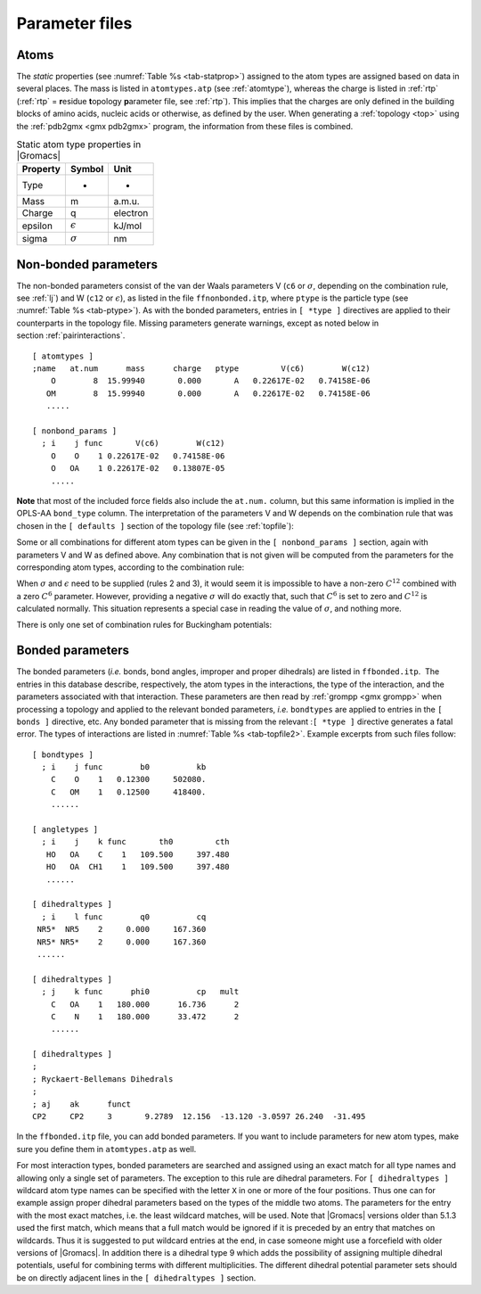Parameter files
---------------

Atoms
~~~~~

The *static* properties (see  :numref:`Table %s <tab-statprop>`) assigned to the atom
types are assigned based on data in several places. The mass is listed
in ``atomtypes.atp`` (see :ref:`atomtype`), whereas the charge is listed
in :ref:`rtp` (:ref:`rtp` = **r**\ esidue **t**\ opology **p**\ arameter file,
see :ref:`rtp`). This implies that the charges are only defined in the
building blocks of amino acids, nucleic acids or otherwise, as defined
by the user. When generating a :ref:`topology <top>` using the :ref:`pdb2gmx <gmx pdb2gmx>`
program, the information from these files is combined.

.. _tab-statprop:

.. table:: Static atom type properties in |Gromacs|

           +----------+------------------+----------+
           | Property | Symbol           | Unit     |
           +==========+==================+==========+
           | Type     | -                | -        |
           +----------+------------------+----------+
           | Mass     | m                | a.m.u.   |
           +----------+------------------+----------+
           | Charge   | q                | electron |
           +----------+------------------+----------+
           | epsilon  | :math:`\epsilon` | kJ/mol   |
           +----------+------------------+----------+
           | sigma    | :math:`\sigma`   | nm       |
           +----------+------------------+----------+


.. _nbpar:

Non-bonded parameters
~~~~~~~~~~~~~~~~~~~~~

The non-bonded parameters consist of the van der Waals parameters V (``c6``
or :math:`\sigma`, depending on the combination rule, see :ref:`lj`) and W (``c12`` or
:math:`\epsilon`), as listed in the file ``ffnonbonded.itp``, where ``ptype`` is
the particle type (see :numref:`Table %s <tab-ptype>`). As with the bonded
parameters, entries in ``[ *type ]`` directives are applied to their counterparts in
the topology file. Missing parameters generate warnings, except as noted
below in section :ref:`pairinteractions`.

::

    [ atomtypes ]
    ;name   at.num      mass      charge   ptype         V(c6)        W(c12)
        O        8  15.99940       0.000       A   0.22617E-02   0.74158E-06
       OM        8  15.99940       0.000       A   0.22617E-02   0.74158E-06
       .....

    [ nonbond_params ]
      ; i    j func       V(c6)        W(c12)
        O    O    1 0.22617E-02   0.74158E-06
        O   OA    1 0.22617E-02   0.13807E-05
        .....

**Note** that most of the included force fields also include the ``at.num.``
column, but this same information is implied in the OPLS-AA ``bond_type``
column. The interpretation of the parameters V and W depends on the
combination rule that was chosen in the ``[ defaults ]`` section of the topology file
(see :ref:`topfile`):

.. math:: \begin{aligned}
          \mbox{for combination rule 1}: & &
          \begin{array}{llllll}
            \mbox{V}_{ii} & = & C^{(6)}_{i}  & = & 4\,\epsilon_i\sigma_i^{6} &
            \mbox{[ kJ mol$^{-1}$ nm$^{6}$ ]}\\
            \mbox{W}_{ii} & = & C^{(12)}_{i} & = & 4\,\epsilon_i\sigma_i^{12} &
            \mbox{[ kJ mol$^{-1}$ nm$^{12}$ ]}\\
          \end{array}
          \\
          \mbox{for combination rules 2 and 3}: & &
          \begin{array}{llll}
            \mbox{V}_{ii} & = & \sigma_i   & \mbox{[ nm ]} \\
            \mbox{W}_{ii} & = & \epsilon_i & \mbox{[ kJ mol$^{-1}$ ]}
          \end{array}\end{aligned}
          :label: eqndefcombrule

Some or all combinations for different atom types can be given in the
``[ nonbond_params ]`` section, again with parameters V and
W as defined above. Any combination that is not given will be computed
from the parameters for the corresponding atom types, according to the
combination rule:

.. math:: \begin{aligned}
          \mbox{for combination rules 1 and 3}: & &
          \begin{array}{lll}
            C^{(6)}_{ij}  & = & \left(C^{(6)}_i\,C^{(6)}_j\right)^{\frac{1}{2}} \\
            C^{(12)}_{ij} & = & \left(C^{(12)}_i\,C^{(12)}_j\right)^{\frac{1}{2}}
          \end{array}
          \\
          \mbox{for combination rule 2}: & &
          \begin{array}{lll}
            \sigma_{ij}   & = & \frac{1}{2}(\sigma_i+\sigma_j) \\
            \epsilon_{ij} & = & \sqrt{\epsilon_i\,\epsilon_j}
          \end{array}\end{aligned}
          :label: eqngivencombrule

When :math:`\sigma` and :math:`\epsilon` need to be supplied (rules 2
and 3), it would seem it is impossible to have a non-zero :math:`C^{12}`
combined with a zero :math:`C^6` parameter. However, providing a
negative :math:`\sigma` will do exactly that, such that :math:`C^6` is
set to zero and :math:`C^{12}` is calculated normally. This situation
represents a special case in reading the value of :math:`\sigma`, and
nothing more.

There is only one set of combination rules for Buckingham potentials:

.. math:: \begin{array}{rcl}
          A_{ij}   &=& \left(A_{ii} \, A_{jj}\right)^{1/2}    \\
          B_{ij}   &=& 2 / \left(\frac{1}{B_{ii}} + \frac{1}{B_{jj}}\right)        \\
          C_{ij}   &=& \left(C_{ii} \, C_{jj}\right)^{1/2}
          \end{array}
          :label: eqnbuckinghamcombrule

Bonded parameters
~~~~~~~~~~~~~~~~~

The bonded
parameters
(*i.e.* bonds, bond angles, improper and proper dihedrals) are listed in
``ffbonded.itp``.  The entries in this database describe,
respectively, the atom types in the interactions, the type of the
interaction, and the parameters associated with that interaction. These
parameters are then read by
:ref:`grompp <gmx grompp>` when processing a
topology and applied to the relevant bonded parameters, *i.e.*
``bondtypes`` are applied to entries in the
``[ bonds ]`` directive, etc. Any bonded parameter that is
missing from the relevant :``[ *type ]`` directive generates
a fatal error. The types of interactions are listed in
:numref:`Table %s <tab-topfile2>`. Example excerpts from such files
follow:

::

    [ bondtypes ]
      ; i    j func        b0          kb
        C    O    1   0.12300     502080.
        C   OM    1   0.12500     418400.
        ......

    [ angletypes ]
      ; i    j    k func       th0         cth
       HO   OA    C    1   109.500     397.480
       HO   OA  CH1    1   109.500     397.480
       ......

    [ dihedraltypes ]
      ; i    l func        q0          cq
     NR5*  NR5    2     0.000     167.360
     NR5* NR5*    2     0.000     167.360
     ......

    [ dihedraltypes ]
      ; j    k func      phi0          cp   mult
        C   OA    1   180.000      16.736      2
        C    N    1   180.000      33.472      2
        ......

    [ dihedraltypes ]
    ;
    ; Ryckaert-Bellemans Dihedrals
    ;
    ; aj    ak      funct
    CP2     CP2     3       9.2789  12.156  -13.120 -3.0597 26.240  -31.495

In the ``ffbonded.itp`` file, you can add bonded parameters.
If you want to include parameters for new atom types, make sure you
define them in ``atomtypes.atp`` as well.

For most interaction types, bonded parameters are searched and assigned
using an exact match for all type names and allowing only a single set
of parameters. The exception to this rule are
dihedral
parameters. For
``[ dihedraltypes ]`` wildcard atom type names can be
specified with the letter ``X`` in one or more of the four
positions. Thus one can for example assign proper dihedral parameters
based on the types of the middle two atoms. The parameters for the entry
with the most exact matches, i.e. the least wildcard matches, will be
used. Note that |Gromacs| versions older than 5.1.3 used the first match,
which means that a full match would be ignored if it is preceded by an
entry that matches on wildcards. Thus it is suggested to put wildcard
entries at the end, in case someone might use a forcefield with older
versions of |Gromacs|. In addition there is a dihedral type 9 which adds
the possibility of assigning multiple dihedral potentials, useful for
combining terms with different multiplicities. The different dihedral
potential parameter sets should be on directly adjacent lines in the
``[ dihedraltypes ]`` section.
